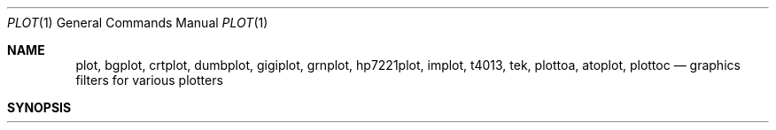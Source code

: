 .\" Copyright (c) 1990 Regents of the University of California.
.\" All rights reserved.  The Berkeley software License Agreement
.\" specifies the terms and conditions for redistribution.
.\"
.\"     @(#)plot.1	6.6 (Berkeley) 7/24/90
.\"
.Dd July 31, 2018
.Dt PLOT 1
.Os ATT 7th
.Sh NAME
.Nm plot, bgplot, crtplot, dumbplot, gigiplot, grnplot, hp7221plot, implot, t4013, tek, plottoa, atoplot, plottoc
.Nd graphics filters for various plotters
.Sh SYNOPSIS
.Nm plot
.Oo
.Op Fl T Ar terminal
.Oo
.Ar
.Sh DESCRIPTION
These commands read plotting instructions (see
.Xr plot  5  )
from the standard input or the specified
.Ar files  ,
and in general
produce plotting instructions suitable for
a particular
.Ar terminal
on the standard output.
The
.Fl r
flag may be used to specify the device's output resolution
(currently only the Imagen laser printer understands this option).
.Pp
If no
.Ar terminal
type is specified, the environment parameter
.Ev $TERM
(see
.Xr environ  7  )
is used.
Known
.Ar terminals
are:
.Tw Cm
.Tp Cm 4013
Tektronix 4013 storage scope.
.Tp Cx Cm 4014
.Ws
.Cx or
.Ws
.Cm tek
.Ws
.Cx or
.Cm tek4014
.Ws
.Cx
Tektronix 4014 or 4015 storage scope with Enhanced Graphics Module.
(Use 4013 for Tektronix 4014 or 4015 without the Enhanced Graphics Module).
.Tp Cx Cm bitgraph
.Ws
.Cx or
.Ws
.Cm bg
.Cx
BBN bitgraph graphics terminal.
.Tp Cx Cm imagen
.Ws
.Cx or
.Ws
.Cm ip
.Cx
Imagen laser printer (default 240 dots-per-inch resolution).
.Tp Cm crt
Any crt terminal capable of running
.Xr vi  1  .
.Tp Cm dumb
Dumb terminals without cursor addressing or line printers.
.Tp Cm vt125
DEC vt125 terminal.
.Tp Cx Cm hp2648
.Ws
.Cx or
.Ws
.Cm hp
.Ws
.Cx or
.Ws
.Cm hp8
.Cx
Hewlett Packard 2648 graphics terminal.
.Sh ENVIRONMENT
.Tw Fl
.Tp Ev TERM
Used to determine the terminal type if not given as an argument.
.Sh FILES
.Dw /usr/local/bin/gigiplot
.Di L
.Dp Pa /usr/local/bin/t4013
.Dp Pa /usr/local/bin/tek
.Dp Pa /usr/local/bin/bgplot
.Dp Pa /usr/local/bin/crtplot
.Dp Pa /usr/local/bin/dumbplot
.Dp Pa /usr/local/bin/gigiplot
.Dp Pa /usr/local/bin/implot
.Dp Pa /usr/bin/lpr
.Dp
.Sh SEE ALSO
.Xr plot 3 ,
.Xr plot 5 ,
.Xr f77plot 3
.Sh HISTORY
.Nm plot
appeared in Version 6 AT&T UNIX.
